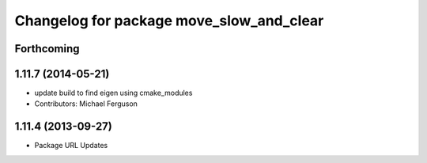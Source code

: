 ^^^^^^^^^^^^^^^^^^^^^^^^^^^^^^^^^^^^^^^^^
Changelog for package move_slow_and_clear
^^^^^^^^^^^^^^^^^^^^^^^^^^^^^^^^^^^^^^^^^

Forthcoming
-----------

1.11.7 (2014-05-21)
-------------------
* update build to find eigen using cmake_modules
* Contributors: Michael Ferguson

1.11.4 (2013-09-27)
-------------------
* Package URL Updates
